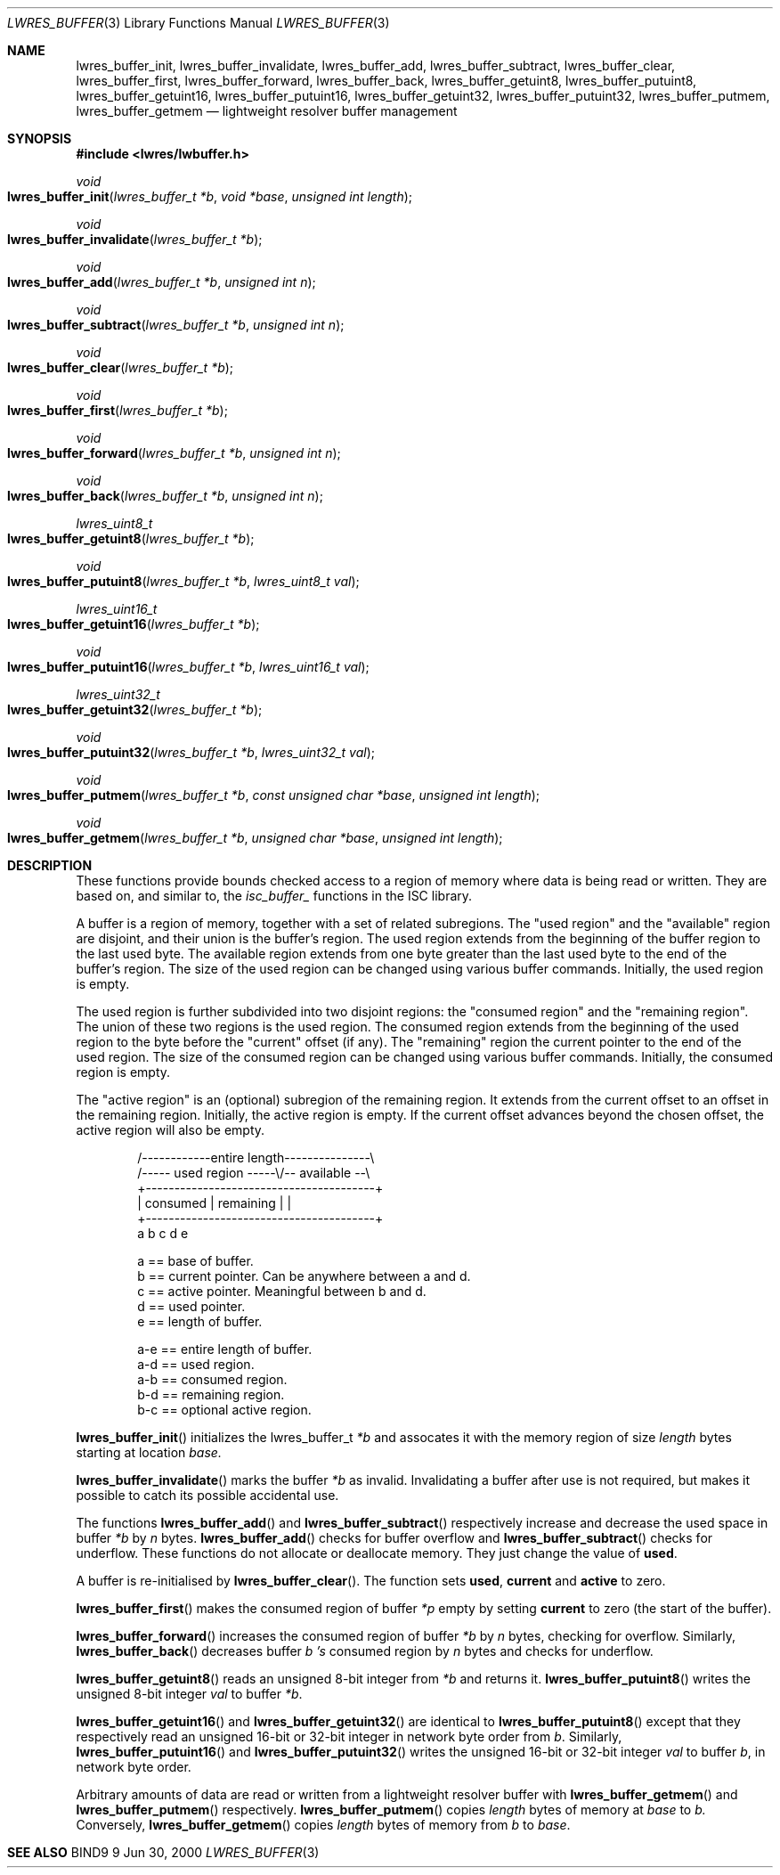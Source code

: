 .\" Copyright (C) 2000  Internet Software Consortium.
.\"
.\" Permission to use, copy, modify, and distribute this software for any
.\" purpose with or without fee is hereby granted, provided that the above
.\" copyright notice and this permission notice appear in all copies.
.\"
.\" THE SOFTWARE IS PROVIDED "AS IS" AND INTERNET SOFTWARE CONSORTIUM
.\" DISCLAIMS ALL WARRANTIES WITH REGARD TO THIS SOFTWARE INCLUDING ALL
.\" IMPLIED WARRANTIES OF MERCHANTABILITY AND FITNESS. IN NO EVENT SHALL
.\" INTERNET SOFTWARE CONSORTIUM BE LIABLE FOR ANY SPECIAL, DIRECT,
.\" INDIRECT, OR CONSEQUENTIAL DAMAGES OR ANY DAMAGES WHATSOEVER RESULTING
.\" FROM LOSS OF USE, DATA OR PROFITS, WHETHER IN AN ACTION OF CONTRACT,
.\" NEGLIGENCE OR OTHER TORTIOUS ACTION, ARISING OUT OF OR IN CONNECTION
.\" WITH THE USE OR PERFORMANCE OF THIS SOFTWARE.

.\" $Id: lwres_buffer.3,v 1.5 2000/11/18 02:59:15 bwelling Exp $

.Dd Jun 30, 2000
.Dt LWRES_BUFFER 3
.Os BIND9 9
.ds vT BIND9 Programmer's Manual
.Sh NAME
.Nm lwres_buffer_init ,
.Nm lwres_buffer_invalidate ,
.Nm lwres_buffer_add ,
.Nm lwres_buffer_subtract ,
.Nm lwres_buffer_clear ,
.Nm lwres_buffer_first ,
.Nm lwres_buffer_forward ,
.Nm lwres_buffer_back ,
.Nm lwres_buffer_getuint8 ,
.Nm lwres_buffer_putuint8 ,
.Nm lwres_buffer_getuint16 ,
.Nm lwres_buffer_putuint16 ,
.Nm lwres_buffer_getuint32 ,
.Nm lwres_buffer_putuint32 ,
.Nm lwres_buffer_putmem ,
.Nm lwres_buffer_getmem
.Nd lightweight resolver buffer management
.Sh SYNOPSIS
.Fd #include <lwres/lwbuffer.h>
.Fd
.Ft void
.Fo lwres_buffer_init
.Fa "lwres_buffer_t *b"
.Fa "void *base"
.Fa "unsigned int length"
.Fc
.Ft void
.Fo lwres_buffer_invalidate
.Fa "lwres_buffer_t *b"
.Fc
.Ft void
.Fo lwres_buffer_add
.Fa "lwres_buffer_t *b"
.Fa "unsigned int n"
.Fc
.Ft void
.Fo lwres_buffer_subtract
.Fa "lwres_buffer_t *b"
.Fa "unsigned int n"
.Fc
.Ft void
.Fo lwres_buffer_clear
.Fa "lwres_buffer_t *b"
.Fc
.Ft void
.Fo lwres_buffer_first
.Fa "lwres_buffer_t *b"
.Fc
.Ft void
.Fo lwres_buffer_forward
.Fa "lwres_buffer_t *b"
.Fa "unsigned int n"
.Fc
.Ft void
.Fo lwres_buffer_back
.Fa "lwres_buffer_t *b"
.Fa "unsigned int n"
.Fc
.Ft lwres_uint8_t
.Fo lwres_buffer_getuint8
.Fa "lwres_buffer_t *b"
.Fc
.Ft void
.Fo lwres_buffer_putuint8
.Fa "lwres_buffer_t *b"
.Fa "lwres_uint8_t val"
.Fc
.Ft lwres_uint16_t
.Fo lwres_buffer_getuint16
.Fa "lwres_buffer_t *b"
.Fc
.Ft void
.Fo lwres_buffer_putuint16
.Fa "lwres_buffer_t *b"
.Fa "lwres_uint16_t val"
.Fc
.Ft lwres_uint32_t
.Fo lwres_buffer_getuint32
.Fa "lwres_buffer_t *b"
.Fc
.Ft void
.Fo lwres_buffer_putuint32
.Fa "lwres_buffer_t *b"
.Fa "lwres_uint32_t val"
.Fc
.Ft void
.Fo lwres_buffer_putmem
.Fa "lwres_buffer_t *b"
.Fa "const unsigned char *base"
.Fa "unsigned int length"
.Fc
.Ft void
.Fo lwres_buffer_getmem
.Fa "lwres_buffer_t *b"
.Fa "unsigned char *base"
.Fa "unsigned int length"
.Fc
.Sh DESCRIPTION


These functions provide bounds checked access to a region of memory
where data is being read or written.
They are based on, and similar to, the
.Va isc_buffer_
functions in the ISC library.
.Pp
A buffer is a region of memory, together with a set of related
subregions.
The \*qused region\*q and the \*qavailable\*q region are disjoint, and
their union is the buffer's region.
The used region extends from the beginning of the buffer region to the
last used byte.
The available region extends from one byte greater than the last used
byte to the end of the  buffer's region.
The size of the used region can be changed using various
buffer commands.
Initially, the used region is empty.
.Pp
The used region is further subdivided into two disjoint regions: the
\*qconsumed region\*q and the \*qremaining region\*q.
The union of these two regions is the used region.
The consumed region extends from the beginning of the used region to
the byte before the \*qcurrent\*q offset (if any).
The \*qremaining\*q region the current pointer to the end of the used
region.
The size of the consumed region can be changed using various
buffer commands.
Initially, the consumed region is empty.
.Pp
The \*qactive region\*q is an (optional) subregion of the remaining
region.
It extends from the current offset to an offset in the
remaining region.
Initially, the active region is empty.
If the current offset advances beyond the chosen offset,
the active region will also be empty.
.Pp
.Bd -literal -offset indent
 
   /------------entire length---------------\\
   /----- used region -----\\/-- available --\\
   +----------------------------------------+
   | consumed  | remaining |                |
   +----------------------------------------+
   a           b     c     d                e
 
  a == base of buffer.
  b == current pointer.  Can be anywhere between a and d.
  c == active pointer.  Meaningful between b and d.
  d == used pointer.
  e == length of buffer.
 
  a-e == entire length of buffer.
  a-d == used region.
  a-b == consumed region.
  b-d == remaining region.
  b-c == optional active region.
.Ed
.Pp
.Fn lwres_buffer_init
initializes the
.Dv lwres_buffer_t
.Fa *b
and assocates it with the memory region of size
.Fa length
bytes starting at location
.Fa base.
.Pp
.Fn lwres_buffer_invalidate
marks the buffer
.Fa *b 
as invalid.  Invalidating a buffer after use is not required,
but makes it possible to catch its possible accidental use.
.Pp
The functions
.Fn lwres_buffer_add
and
.Fn lwres_buffer_subtract
respectively increase and decrease the used space in
buffer
.Fa *b
by
.Fa n
bytes.
.Fn lwres_buffer_add
checks for buffer overflow and
.Fn lwres_buffer_subtract
checks for underflow.
These functions do not allocate or deallocate memory.
They just change the value of
.Li used .
.Pp
A buffer is re-initialised by
.Fn lwres_buffer_clear .
The function sets
.Li used ,
.Li current
and
.Li active
to zero.
.Pp
.Fn lwres_buffer_first
makes the consumed region of buffer
.Fa *p
empty by setting
.Li current
to zero (the start of the buffer).
.Pp
.Fn lwres_buffer_forward 
increases the consumed region of buffer
.Fa *b
by
.Fa n
bytes, checking for overflow.
Similarly,
.Fn lwres_buffer_back
decreases buffer
.Fa b 's
consumed region by
.Fa n
bytes and checks for underflow.
.Pp
.Fn lwres_buffer_getuint8
reads an unsigned 8-bit integer from
.Fa *b
and returns it.
.Fn lwres_buffer_putuint8
writes the unsigned 8-bit integer
.Fa val
to buffer
.Fa *b .
.Pp
.Fn lwres_buffer_getuint16
and
.Fn lwres_buffer_getuint32
are identical to
.Fn lwres_buffer_putuint8
except that they respectively read an unsigned 16-bit or 32-bit integer 
in network byte order from
.Fa b .
Similarly,
.Fn lwres_buffer_putuint16
and
.Fn lwres_buffer_putuint32
writes the unsigned 16-bit or 32-bit integer
.Fa val
to buffer
.Fa b ,
in network byte order.
.Pp
Arbitrary amounts of data are read or written from a lightweight
resolver buffer with
.Fn lwres_buffer_getmem
and
.Fn lwres_buffer_putmem
respectively.
.Fn lwres_buffer_putmem
copies
.Fa length
bytes of memory at
.Fa base
to
.Fa b.
Conversely,
.Fn lwres_buffer_getmem
copies
.Fa length
bytes of memory from
.Fa b
to
.Fa base .
.Sh SEE ALSO
